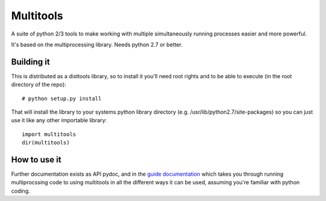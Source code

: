===========
Multitools
===========
A suite of python 2/3 tools to make working with multiple simultaneously running processes easier and more powerful.

It's based on the multiprocessing library.  Needs python 2.7 or better.

Building it
===========

This is distributed as a disttools library, so to install it you'll need root
rights and to be able to execute (in the root directory of the repo)::

    # python setup.py install

That will install the library to your systems python library directory (e.g.
/usr/lib/python2.7/site-packages) so you can just use it like any other
importable library::

    import multitools
    dir(multitools)

How to use it
=============

Further documentation exists as API pydoc, and in the
`guide documentation <doc/guide.rst>`_ which takes you through running
multiprocssing code to using multitools in all the different ways it can be
used, assuming you're familiar with python coding.
